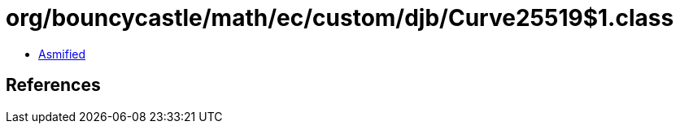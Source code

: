 = org/bouncycastle/math/ec/custom/djb/Curve25519$1.class

 - link:Curve25519$1-asmified.java[Asmified]

== References

